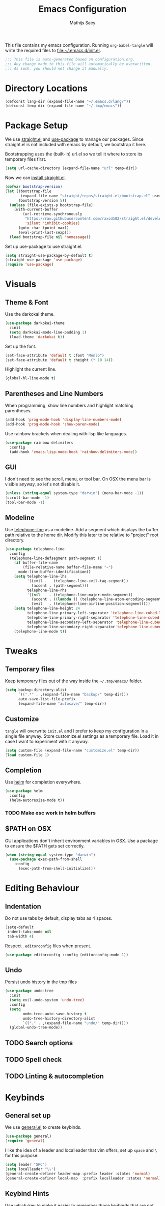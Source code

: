 #+TITLE: Emacs Configuration
#+AUTHOR: Mathijs Saey
#+FILETAGS: :config:
#+PROPERTY: header-args :tangle (expand-file-name "init.el" user-emacs-directory)

This file contains my emacs configuration. Running ~org-babel-tangle~
will write the required files to [[file:~/.emacs.d/init.el]].

#+begin_src emacs-lisp
;;; This file is auto-generated based on configuration.org.
;;; Any change made to this file will automatically be overwritten.
;;; As such, you should not change it manually.

#+end_src

* Directory Locations
#+begin_src emacs-lisp
(defconst lang-dir (expand-file-name "~/.emacs.d/lang/"))
(defconst temp-dir (expand-file-name "~/.tmp/emacs"))
#+end_src

* Package Setup
We use [[https://github.com/raxod502/straight.el][straight.el]] and [[https://github.com/jwiegley/use-package][use-package]] to manage our packages. Since
straight.el is not included with emacs by default, we bootstrap it here.

Bootstrapping uses the (built-in) url.el so we tell it where to store
its temporary files first.

#+begin_src emacs-lisp
(setq url-cache-directory (expand-file-name "url" temp-dir))
#+end_src

Now we can [[https://github.com/raxod502/straight.el#getting-started][install straight.el]].

#+begin_src emacs-lisp
(defvar bootstrap-version)
(let ((bootstrap-file
       (expand-file-name "straight/repos/straight.el/bootstrap.el" user-emacs-directory))
      (bootstrap-version 5))
  (unless (file-exists-p bootstrap-file)
    (with-current-buffer
        (url-retrieve-synchronously
         "https://raw.githubusercontent.com/raxod502/straight.el/develop/install.el"
         'silent 'inhibit-cookies)
      (goto-char (point-max))
      (eval-print-last-sexp)))
  (load bootstrap-file nil 'nomessage))
#+end_src

Set up use-package to use straight.el.

#+begin_src emacs-lisp
(setq straight-use-package-by-default t)
(straight-use-package 'use-package)
(require 'use-package)
#+end_src

* Visuals
** Theme & Font
Use the darkokai theme.
#+begin_src emacs-lisp
(use-package darkokai-theme
  :init
  (setq darkokai-mode-line-padding 1)
  (load-theme 'darkokai t))
#+end_src

Set up the font.
#+begin_src emacs-lisp
(set-face-attribute 'default t :font "Menlo")
(set-face-attribute 'default t :height (* 10 14))
#+end_src

Highlight the current line.
#+begin_src emacs-lisp
(global-hl-line-mode t)
#+end_src

** Parentheses and Line Numbers
When programming, show line numbers and highlight matching
parentheses.

#+begin_src emacs-lisp
(add-hook 'prog-mode-hook 'display-line-numbers-mode)
(add-hook 'prog-mode-hook 'show-paren-mode)
#+end_src

Use rainbow brackets when dealing with lisp like languages.

#+begin_src emacs-lisp
(use-package rainbow-delimiters
  :config
  (add-hook 'emacs-lisp-mode-hook 'rainbow-delimiters-mode))
#+end_src

** GUI
I don't need to see the scroll, menu, or tool bar.
On OSX the menu bar is visible anyway, so let's not disable it.

#+begin_src emacs-lisp
(unless (string-equal system-type "darwin") (menu-bar-mode -1))
(scroll-bar-mode -1)
(tool-bar-mode -1)
#+end_src

** Modeline
Use [[https://github.com/dbordak/telephone-line][telephone-line]] as a modeline. Add a segment which displays the
buffer path relative to the home dir. Modify this later to be relative
to "project" root directory.

#+begin_src emacs-lisp
(use-package telephone-line
  :config
  (telephone-line-defsegment path-segment ()
    (if buffer-file-name
        (file-relative-name buffer-file-name "~")
      mode-line-buffer-identification))
    (setq telephone-line-lhs
          '((evil .   (telephone-line-evil-tag-segment))
            (accent . (path-segment)))
          telephone-line-rhs
          '((nil    . (telephone-line-major-mode-segment))
            (accent . ((lambda () (telephone-line-atom-encoding-segment t))))
            (evil   . (telephone-line-airline-position-segment))))
    (setq telephone-line-height 24
          telephone-line-primary-left-separator 'telephone-line-cubed-left
          telephone-line-primary-right-separator 'telephone-line-cubed-right
          telephone-line-secondary-left-separator 'telephone-line-cubed-hollow-left
          telephone-line-secondary-right-separator'telephone-line-cubed-hollow-right)
    (telephone-line-mode t))
#+end_src

* Tweaks
** Temporary files
Keep temporary files out of the way inside the =~/.tmp/emacs/=
folder.

#+begin_src emacs-lisp
(setq backup-directory-alist
      `((".*" . ,(expand-file-name "backup/" temp-dir)))
      auto-save-list-file-prefix
      (expand-file-name "autosave/" temp-dir))
#+end_src

** Customize
~tangle~ will overwrite =init.el= and I prefer to keep my configuration in
a single file anyway. Store customize.el settings as a temporary
file. Load it in case I want to experiment with it anyway.

#+begin_src emacs-lisp
(setq custom-file (expand-file-name "customize.el" temp-dir))
(load custom-file 1)
#+end_src

** Completion
Use [[https://github.com/emacs-helm/helm][helm]] for completion everywhere.

#+begin_src emacs-lisp
(use-package helm
  :config
  (helm-autoresize-mode t))
#+end_src

*** TODO Make esc work in helm buffers
** $PATH on OSX
GUI applications don't inherit environment variables in OSX. Use a
package to ensure the $PATH gets set correctly.

#+begin_src emacs-lisp
(when (string-equal system-type "darwin")
  (use-package exec-path-from-shell
    :config
      (exec-path-from-shell-initialize)))
#+end_src

* Editing Behaviour
** Indentation
Do not use tabs by default, display tabs as 4 spaces.

#+begin_src  emacs-lisp
(setq-default
 indent-tabs-mode nil
 tab-width 4)
#+end_src

Respect =.editorconfig= files when present.

#+begin_src emacs-lisp
(use-package editorconfig :config (editorconfig-mode 1))
#+end_src

** Undo
Persist undo history in the tmp files

#+begin_src emacs-lisp
(use-package undo-tree
  :init
  (setq evil-undo-system 'undo-tree)
  :config
  (setq
        undo-tree-auto-save-history t
        undo-tree-history-directory-alist
        `(("." . ,(expand-file-name "undo/" temp-dir))))
  (global-undo-tree-mode))
#+end_src
** TODO Search options
** TODO Spell check
** TODO Linting & autocompletion
* Keybinds
** General set up
We use [[https://github.com/noctuid/general.el#about][general.el]] to create keybinds.

#+begin_src emacs-lisp
(use-package general)
(require 'general)
#+end_src

I like the idea of a leader and localleader that vim offers, set up
=space= and =\= for this purpose.

#+begin_src emacs-lisp
(setq leader "SPC")
(setq localleader "\\")
(general-create-definer leader-map :prefix leader :states 'normal)
(general-create-definer local-map  :prefix localleader :states 'normal)
#+end_src

** Keybind Hints
Use [[https://github.com/justbur/emacs-which-key][which-key]] to make it easier to remember those keybinds that are
not used that often.

#+begin_src emacs-lisp
(use-package which-key :config (which-key-mode))
#+end_src
** Evil mode
I don't like emacs-style keybinds, let's use [[https://github.com/emacs-evil/evil][evil]] to get the best of
vim in emacs.

#+begin_src emacs-lisp
(use-package evil :config (evil-mode t))
#+end_src

Use =fj= or =jf= to exit insert mode.

#+begin_src emacs-lisp
(use-package evil-escape
  :init
  (setq evil-escape-key-sequence "fj")
  (setq evil-escape-unordered-key-sequence t)
  :config (evil-escape-mode))
#+end_src

Use evil whenever we can.

#+begin_src emacs-lisp
(use-package evil-collection)
#+end_src

** Window bindings
Add window bindings under the leader key:

- =b= to change buffers

#+begin_src emacs-lisp
(leader-map "b" 'helm-buffers-list)
#+end_src

*** TODO close buffer

*** Movement and creation
To easily switch between open windows, we use the home-row movement
keys (hjkl) to move in a given direction, or to create a window in the
given direction if it does not exist. For discoverability, we give
each of the directions a unique function name.

#+begin_src emacs-lisp
(require 'windmove)

(defun move-window-or-create (direction)
  (if (window-in-direction direction)
      (cond
        ((eq direction 'above) (windmove-up))
        ((eq direction 'below) (windmove-down))
        ((eq direction 'left) (windmove-left))
        ((eq direction 'right) (windmove-right)))
      (cond
        ((eq direction 'above) (split-window-vertically) (windmove-up))
        ((eq direction 'below) (split-window-vertically) (windmove-down))
        ((eq direction 'left) (split-window-horizontally) (windmove-left))
        ((eq direction 'right) (split-window-horizontally) (windmove-right)))))

(defun move-or-create-up    () (interactive) (move-window-or-create 'above))
(defun move-or-create-down  () (interactive) (move-window-or-create 'below))
(defun move-or-create-left  () (interactive) (move-window-or-create 'left))
(defun move-or-create-right () (interactive) (move-window-or-create 'right))
#+end_src

We map these functions to the =<leader>m= prefix (mnemonic: (m)ove).

#+begin_src emacs-lisp
(leader-map
 "mh" 'move-or-create-left
 "mj" 'move-or-create-down
 "mk" 'move-or-create-up
 "ml" 'move-or-create-right
 "mx" 'delete-window)
#+end_src
** Other
Add some other useful leader bindings:
- ~w~ to write the current buffer

#+begin_src emacs-lisp
(leader-map "w" 'save-buffer)
#+end_src

** Mac Keybinds
The mac port of emacs maps command to meta by default. Change this and
use the option key instead.

#+begin_src emacs-lisp
(when (string-equal system-type "darwin")
  (setq mac-command-modifier 'super
        mac-option-modifier 'meta))
#+end_src

Add some keybinds which are common to most OSX Applications:

#+begin_src emacs-lisp
(when (string-equal system-type "darwin")
    (general-define-key
    "s-=" 'text-scale-increase
    "s--" 'text-scale-decrease))
#+end_src
*** TODO cmd + v in insert mode, cmd + q to quit
* Language specific configuration
Store language specific configuration in a seperate directory. Only
load the configuration when required.

#+begin_src emacs-lisp
  (defun lang (name)
    (org-babel-load-file (expand-file-name (concat name ".org") lang-dir)))
#+end_src

#+begin_src emacs-lisp
(lang "org")
#+end_src

#+begin_src emacs-lisp
(use-package elixir-mode)
#+end_src
